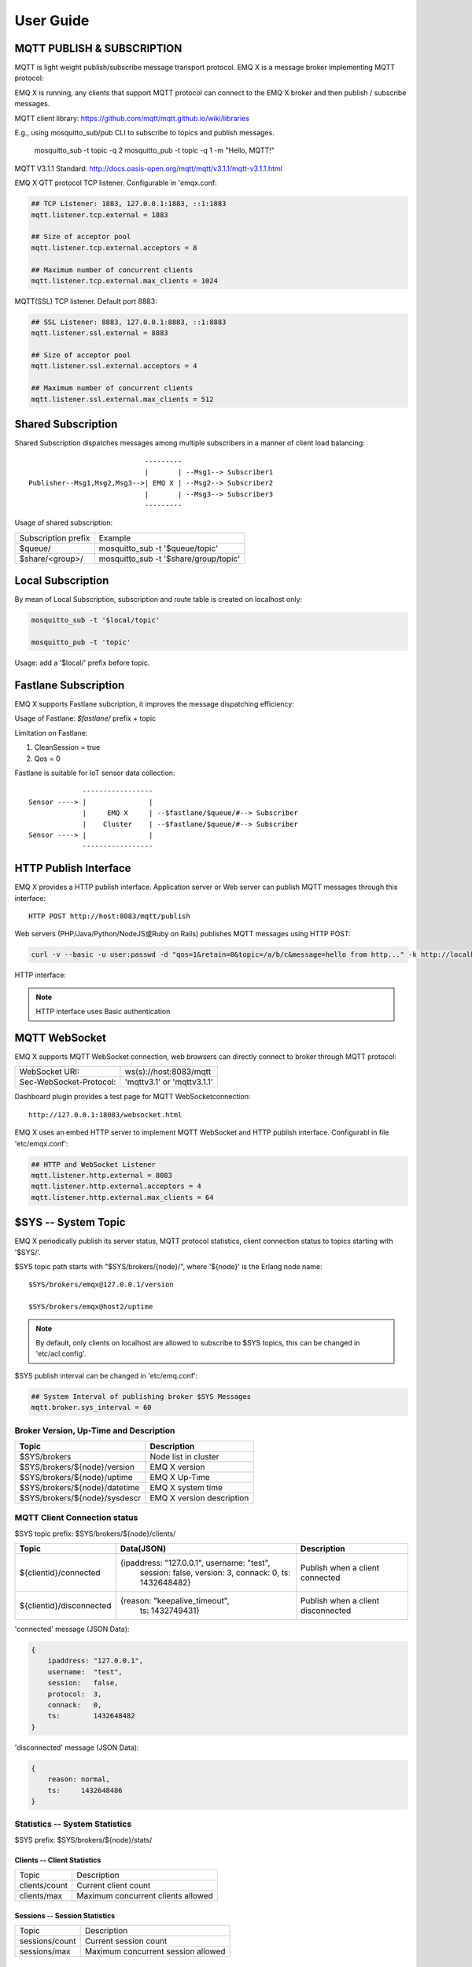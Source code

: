 
.. _guide:

===========
User Guide
===========

---------------------------
MQTT PUBLISH & SUBSCRIPTION
---------------------------

MQTT is light weight publish/subscribe message transport protocol. EMQ X is a message broker implementing MQTT protocol:

.. image:: ./_static/images/pubsub_concept.png

EMQ X is running, any clients that support MQTT protocol can connect to the EMQ X broker and then publish / subscribe messages.

MQTT client library: https://github.com/mqtt/mqtt.github.io/wiki/libraries

E.g., using mosquitto_sub/pub CLI to subscribe to topics and publish messages.

    mosquitto_sub -t topic -q 2
    mosquitto_pub -t topic -q 1 -m "Hello, MQTT!"

MQTT V3.1.1 Standard: http://docs.oasis-open.org/mqtt/mqtt/v3.1.1/mqtt-v3.1.1.html

EMQ X QTT protocol TCP listener. Configurable in 'emqx.conf:

.. code-block:: properties

    ## TCP Listener: 1883, 127.0.0.1:1883, ::1:1883
    mqtt.listener.tcp.external = 1883

    ## Size of acceptor pool
    mqtt.listener.tcp.external.acceptors = 8

    ## Maximum number of concurrent clients
    mqtt.listener.tcp.external.max_clients = 1024

MQTT(SSL) TCP listener. Default port 8883:

.. code-block:: properties

    ## SSL Listener: 8883, 127.0.0.1:8883, ::1:8883
    mqtt.listener.ssl.external = 8883

    ## Size of acceptor pool
    mqtt.listener.ssl.external.acceptors = 4

    ## Maximum number of concurrent clients
    mqtt.listener.ssl.external.max_clients = 512

.. _shared_subscription:

-------------------
Shared Subscription
-------------------

Shared Subscription dispatches messages among multiple subscribers in a manner of client load balancing::

                                ---------
                                |       | --Msg1--> Subscriber1
    Publisher--Msg1,Msg2,Msg3-->| EMQ X | --Msg2--> Subscriber2
                                |       | --Msg3--> Subscriber3
                                ---------

Usage of shared subscription: 

+----------------------+-------------------------------------------+
|  Subscription prefix | Example                                   |
+----------------------+-------------------------------------------+
| $queue/              | mosquitto_sub -t '$queue/topic'           |
+----------------------+-------------------------------------------+
| $share/<group>/      | mosquitto_sub -t '$share/group/topic'     |
+----------------------+-------------------------------------------+

.. _local_subscription:

------------------
Local Subscription
------------------

By mean of Local Subscription, subscription and route table is created on localhost only:

.. code-block:: shell

    mosquitto_sub -t '$local/topic'

    mosquitto_pub -t 'topic'

Usage: add a '$local/' prefix before topic.

.. _fastlane_subscription:

---------------------
Fastlane Subscription
---------------------

EMQ X supports Fastlane subcription, it improves the message dispatching efficiency:

.. image:: _static/images/fastlane.png

Usage of Fastlane: *$fastlane/* prefix + topic

Limitation on Fastlane:

1. CleanSession = true
2. Qos = 0

Fastlane is suitable for IoT sensor data collection::

                 -----------------
    Sensor ----> |               |
                 |     EMQ X     | --$fastlane/$queue/#--> Subscriber
                 |    Cluster    | --$fastlane/$queue/#--> Subscriber
    Sensor ----> |               |
                 -----------------

.. _http_publish:

-----------------------
HTTP Publish Interface
-----------------------

EMQ X provides a HTTP publish interface. Application server or Web server can publish MQTT messages through this interface::

    HTTP POST http://host:8083/mqtt/publish

Web servers (PHP/Java/Python/NodeJS或Ruby on Rails) publishes MQTT messages using HTTP POST:

.. code-block:: bash

    curl -v --basic -u user:passwd -d "qos=1&retain=0&topic=/a/b/c&message=hello from http..." -k http://localhost:8083/mqtt/publish

HTTP interface:

+---------+----------------+
| Parameter| Description    |
+=========+================+
| client  | MQTT ClientID  |
+---------+----------------+
| qos     | QoS: 0 | 1 | 2 |
+---------+----------------+
| retain  | Retain: 0 | 1  |
+---------+----------------+
| topic   | Topic          |
+---------+----------------+
| message | Message        |
+---------+----------------+

.. NOTE:: HTTP interface uses Basic authentication

------------------
MQTT WebSocket
------------------

EMQ X supports MQTT WebSocket connection, web browsers can directly connect to broker through MQTT protocol:

+-------------------------+----------------------------+
| WebSocket URI:          | ws(s)://host:8083/mqtt     |
+-------------------------+----------------------------+
| Sec-WebSocket-Protocol: | 'mqttv3.1' or 'mqttv3.1.1' |
+-------------------------+----------------------------+

Dashboard plugin provides a test page for MQTT WebSocketconnection::

    http://127.0.0.1:18083/websocket.html

EMQ X uses an embed HTTP server to implement MQTT WebSocket and HTTP publish interface. Configurabl in file 'etc/emqx.conf':

.. code-block:: properties

    ## HTTP and WebSocket Listener
    mqtt.listener.http.external = 8083
    mqtt.listener.http.external.acceptors = 4
    mqtt.listener.http.external.max_clients = 64

.. _sys_topic:

--------------------
$SYS -- System Topic
--------------------

EMQ X periodically publish its server status, MQTT protocol statistics, client connection status to topics starting with '$SYS/'.

$SYS topic path starts with "$SYS/brokers/{node}/", where '${node}' is the Erlang node name::

    $SYS/brokers/emqx@127.0.0.1/version

    $SYS/brokers/emqx@host2/uptime

.. NOTE:: By default, only clients on localhost are allowed to subscribe to $SYS topics, this can be changed in 'etc/acl.config'.

$SYS publish interval can be changed in 'etc/emq.conf':

.. code-block:: properties

    ## System Interval of publishing broker $SYS Messages
    mqtt.broker.sys_interval = 60

.. _sys_brokers:

Broker Version, Up-Time and Description
---------------------------------------

+--------------------------------+---------------------------+
| Topic                          | Description               |
+================================+===========================+
| $SYS/brokers                   | Node list in cluster      |
+--------------------------------+---------------------------+
| $SYS/brokers/${node}/version   | EMQ X version             |
+--------------------------------+---------------------------+
| $SYS/brokers/${node}/uptime    | EMQ X Up-Time             |
+--------------------------------+---------------------------+
| $SYS/brokers/${node}/datetime  | EMQ X system time         |
+--------------------------------+---------------------------+
| $SYS/brokers/${node}/sysdescr  | EMQ X version description |
+--------------------------------+---------------------------+

.. _sys_clients:

MQTT Client Connection status
-----------------------------

$SYS topic prefix: $SYS/brokers/${node}/clients/

+--------------------------+--------------------------------------------+------------------------------------+
| Topic                    | Data(JSON)                                 | Description                        |
+==========================+============================================+====================================+
| ${clientid}/connected    | {ipaddress: "127.0.0.1", username: "test", | Publish when a client connected    |
|                          |  session: false, version: 3, connack: 0,   |                                    |
|                          |  ts: 1432648482}                           |                                    |
+--------------------------+--------------------------------------------+------------------------------------+
| ${clientid}/disconnected | {reason: "keepalive_timeout",              | Publish when a client disconnected |
|                          |  ts: 1432749431}                           |                                    |
+--------------------------+--------------------------------------------+------------------------------------+

'connected' message (JSON Data):

.. code-block:: json

    {
        ipaddress: "127.0.0.1",
        username:  "test",
        session:   false,
        protocol:  3,
        connack:   0,
        ts:        1432648482
    }

'disconnected' message (JSON Data):

.. code-block:: json

    {
        reason: normal,
        ts:     1432648486
    }

.. _sys_stats:

Statistics -- System Statistics
-------------------------------

$SYS prefix: $SYS/brokers/${node}/stats/

Clients -- Client Statistics
............................

+---------------------+---------------------------------------------+
| Topic               | Description                                 |
+---------------------+---------------------------------------------+
| clients/count       | Current client count                        |
+---------------------+---------------------------------------------+
| clients/max         | Maximum concurrent clients allowed          |
+---------------------+---------------------------------------------+

Sessions -- Session Statistics 
...............................

+---------------------+---------------------------------------------+
| Topic               | Description                                 |
+---------------------+---------------------------------------------+
| sessions/count      | Current session count                       |
+---------------------+---------------------------------------------+
| sessions/max        | Maximum concurrent session allowed          |
+---------------------+---------------------------------------------+

Subscriptions -- Subscription Statistics 
........................................

+---------------------+---------------------------------------------+
| Topic               | Description                                 |
+---------------------+---------------------------------------------+
| subscriptions/count | Current subscription count                  |
+---------------------+---------------------------------------------+
| subscriptions/max   | Maximum subscription allowed                |
+---------------------+---------------------------------------------+

Topics -- Topic Statistics
...........................

+---------------------+---------------------------------------------+
| Topic               | Description                                 |
+---------------------+---------------------------------------------+
| topics/count        | Current topic count (cross-node)            |
+---------------------+---------------------------------------------+
| topics/max          | Max number of topics                        |
+---------------------+---------------------------------------------+

Metrics -- Traffic/Packet/Message Statistics
----------------------------------------------

Topic prefix: $SYS/brokers/${node}/metrics/

Traffic 
............

+---------------------+---------------------------------------------+
| Topic               | Description                                 |
+---------------------+---------------------------------------------+
| bytes/received      | Traffic received in bytes                   |
+---------------------+---------------------------------------------+
| bytes/sent          | Traffic sent in bytes                       |
+---------------------+---------------------------------------------+

MQTT Packet Statistics
......................

+--------------------------+----------------------------------------------------+
| Topic                    | Description                                        |
+--------------------------+----------------------------------------------------+
| packets/received         | Accumulative count of received MQTT packets        |
+--------------------------+----------------------------------------------------+
| packets/sent             | Accumulative count of sent MQTT packets            |
+--------------------------+----------------------------------------------------+
| packets/connect          | Accumulative count of received CONNECT packets     |
+--------------------------+----------------------------------------------------+
| packets/connack          | Accumulative count of sent CONNECT packets         |
+--------------------------+----------------------------------------------------+
| packets/publish/received | Accumulative count of received PUBLISH packets     |
+--------------------------+----------------------------------------------------+
| packets/publish/sent     | Accumulative count of sent PUBLISH packets         |
+--------------------------+----------------------------------------------------+
| packets/subscribe        | Accumulative count of received SUBSCRIBE packets   |
+--------------------------+----------------------------------------------------+
| packets/suback           | Accumulative count of sent SUBACK packets          |
+--------------------------+----------------------------------------------------+
| packets/unsubscribe      | Accumulative count of received UNSUBSCRIBE packets |
+--------------------------+----------------------------------------------------+
| packets/unsuback         | Accumulative count of sent UNSUBACK packets        |
+--------------------------+----------------------------------------------------+
| packets/pingreq          | Accumulative count of received PINGREQ packets     |
+--------------------------+----------------------------------------------------+
| packets/pingresp         | Accumulative count of sent PINGRESP packets        |
+--------------------------+----------------------------------------------------+
| packets/disconnect       | Accumulative count of received DISCONNECT packets  |
+--------------------------+----------------------------------------------------+

MQTT Message Statistic 
......................

+--------------------------+---------------------------------------------+
| Topic                    | Description                                 |
+--------------------------+---------------------------------------------+
| messages/received        | Accumulative count of  received messages    |
+--------------------------+---------------------------------------------+
| messages/sent            | Accumulative count of sent messages         |
+--------------------------+---------------------------------------------+
| messages/retained        | Accumulative count of retained messages     |
+--------------------------+---------------------------------------------+
| messages/dropped         | Accumulative count of dropped message       |
+--------------------------+---------------------------------------------+

.. _sys_alarms:

Alarms -- System Alarms
------------------------

$SYS prefix: $SYS/brokers/${node}/alarms/

+------------------+------------------+
| Topic            | Description      |
+------------------+------------------+
| ${alarmId}/alert | New alarm        |
+------------------+------------------+
| ${alarmId}/clear | Clear alarm      |
+------------------+------------------+

.. _sys_sysmon:

Sysmon -- System Monitor
------------------------

$SYS prefix: $SYS/brokers/${node}/sysmon/

+------------------+----------------------+
| Topic            | Description          |
+------------------+----------------------+
| long_gc          | Long GC Time         |
+------------------+----------------------+
| long_schedule    | Long Scheduling time |
+------------------+----------------------+
| large_heap       | Large Heap           |
+------------------+----------------------+
| busy_port        | Port busy            |
+------------------+----------------------+
| busy_dist_port   | Dist Port busy       |
+------------------+----------------------+

.. _trace:

-----
Trace
-----

EMQ X supports tracing of packets from a particular client or messages published to a particular topic.

Tracing by client:

.. code-block:: bash

    ./bin/emqx_ctl trace client "clientid" "trace_clientid.log"

Tracing by topic:

.. code-block:: bash

    ./bin/emqx_ctl trace topic "topic" "trace_topic.log"

Query trace:

.. code-block:: bash

    ./bin/emqx_ctl trace list

Stop tracing:

.. code-block:: bash

    ./bin/emqx_ctl trace client "clientid" off

    ./bin/emqx_ctl trace topic "topic" off

